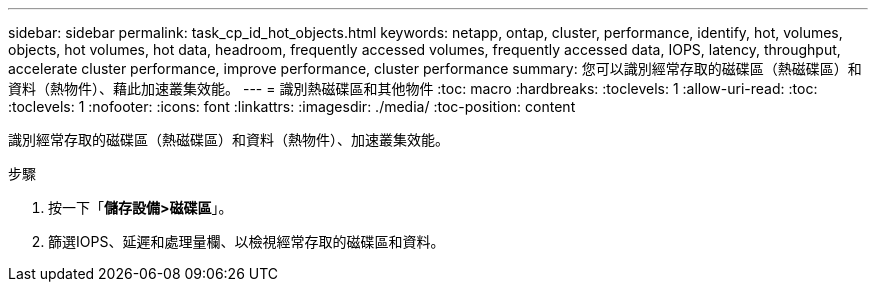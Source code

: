 ---
sidebar: sidebar 
permalink: task_cp_id_hot_objects.html 
keywords: netapp, ontap, cluster, performance, identify, hot, volumes, objects, hot volumes, hot data, headroom, frequently accessed volumes, frequently accessed data, IOPS, latency, throughput, accelerate cluster performance, improve performance, cluster performance 
summary: 您可以識別經常存取的磁碟區（熱磁碟區）和資料（熱物件）、藉此加速叢集效能。 
---
= 識別熱磁碟區和其他物件
:toc: macro
:hardbreaks:
:toclevels: 1
:allow-uri-read: 
:toc: 
:toclevels: 1
:nofooter: 
:icons: font
:linkattrs: 
:imagesdir: ./media/
:toc-position: content


[role="lead"]
識別經常存取的磁碟區（熱磁碟區）和資料（熱物件）、加速叢集效能。

.步驟
. 按一下「*儲存設備>磁碟區*」。
. 篩選IOPS、延遲和處理量欄、以檢視經常存取的磁碟區和資料。

